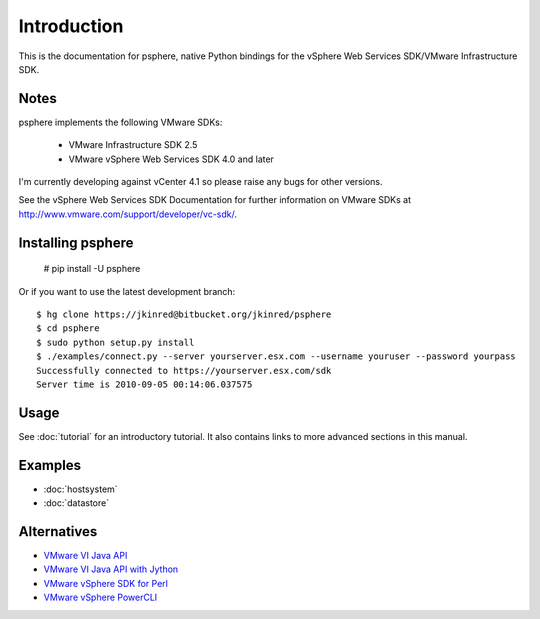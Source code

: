 Introduction
============

This is the documentation for psphere, native Python bindings for the
vSphere Web Services SDK/VMware Infrastructure SDK.

Notes
-----

psphere implements the following VMware SDKs:

    * VMware Infrastructure SDK 2.5
    * VMware vSphere Web Services SDK 4.0 and later

I'm currently developing against vCenter 4.1 so please raise any bugs for
other versions.

See the vSphere Web Services SDK Documentation for further information on 
VMware SDKs at http://www.vmware.com/support/developer/vc-sdk/.

Installing psphere
------------------

    # pip install -U psphere
    
Or if you want to use the latest development branch::

    $ hg clone https://jkinred@bitbucket.org/jkinred/psphere
    $ cd psphere
    $ sudo python setup.py install
    $ ./examples/connect.py --server yourserver.esx.com --username youruser --password yourpass
    Successfully connected to https://yourserver.esx.com/sdk
    Server time is 2010-09-05 00:14:06.037575


Usage
-----

See :doc:`tutorial` for an introductory tutorial. It also contains links
to more advanced sections in this manual.


Examples
--------

* :doc:`hostsystem`
* :doc:`datastore`


Alternatives
------------

- `VMware VI Java API`_
- `VMware VI Java API with Jython`_
- `VMware vSphere SDK for Perl`_
- `VMware vSphere PowerCLI`_

.. _VMware VI Java API: http://vijava.sourceforge.net/
.. _VMware VI Java API with Jython: http://www.doublecloud.org/2010/03/using-vsphere-java-api-in-jython-and-other-jvm-languages/
.. _VMware vSphere SDK for Perl: http://www.vmware.com/support/developer/viperltoolkit/
.. _VMware vSphere PowerCLI: http://www.vmware.com/support/pubs/ps_pubs.html
